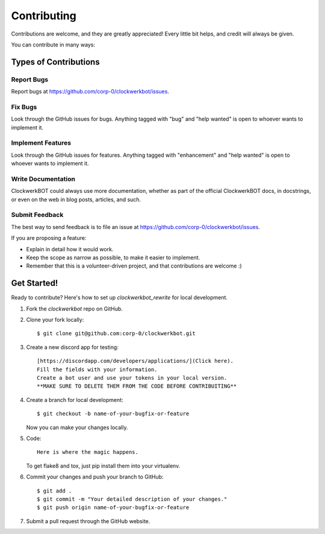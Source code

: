 .. highlight:: shell

============
Contributing
============

Contributions are welcome, and they are greatly appreciated! Every little bit
helps, and credit will always be given.

You can contribute in many ways:

Types of Contributions
----------------------

Report Bugs
~~~~~~~~~~~

Report bugs at https://github.com/corp-0/clockwerkbot/issues.

Fix Bugs
~~~~~~~~

Look through the GitHub issues for bugs. Anything tagged with "bug" and "help
wanted" is open to whoever wants to implement it.

Implement Features
~~~~~~~~~~~~~~~~~~

Look through the GitHub issues for features. Anything tagged with "enhancement"
and "help wanted" is open to whoever wants to implement it.

Write Documentation
~~~~~~~~~~~~~~~~~~~

ClockwerkBOT could always use more documentation, whether as part of the
official ClockwerkBOT docs, in docstrings, or even on the web in blog posts,
articles, and such.

Submit Feedback
~~~~~~~~~~~~~~~

The best way to send feedback is to file an issue at https://github.com/corp-0/clockwerkbot/issues.

If you are proposing a feature:

* Explain in detail how it would work.
* Keep the scope as narrow as possible, to make it easier to implement.
* Remember that this is a volunteer-driven project, and that contributions
  are welcome :)

Get Started!
------------

Ready to contribute? Here's how to set up `clockwerkbot_rewrite` for local development.

1. Fork the `clockwerkbot` repo on GitHub.
2. Clone your fork locally::

    $ git clone git@github.com:corp-0/clockwerkbot.git

3. Create a new discord app for testing::

    [https://discordapp.com/developers/applications/](Click here).
    Fill the fields with your information.
    Create a bot user and use your tokens in your local version.
    **MAKE SURE TO DELETE THEM FROM THE CODE BEFORE CONTRIBUITING**

4. Create a branch for local development::

    $ git checkout -b name-of-your-bugfix-or-feature

   Now you can make your changes locally.

5. Code::

    Here is where the magic happens.

   To get flake8 and tox, just pip install them into your virtualenv.

6. Commit your changes and push your branch to GitHub::

    $ git add .
    $ git commit -m "Your detailed description of your changes."
    $ git push origin name-of-your-bugfix-or-feature

7. Submit a pull request through the GitHub website.
